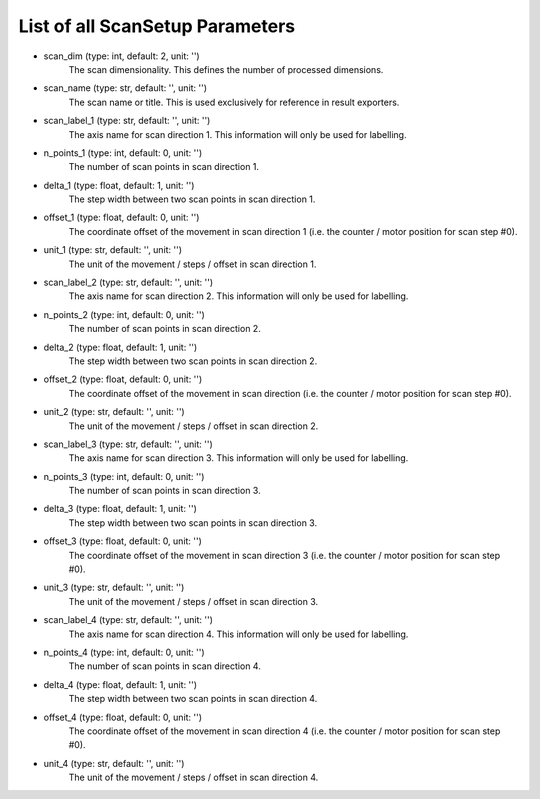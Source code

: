 List of all ScanSetup Parameters
--------------------------------


- scan_dim (type: int, default: 2, unit: '')
    The scan dimensionality. This defines the number of processed dimensions.
- scan_name (type: str, default: '', unit: '')
    The scan name or title. This is used exclusively for reference in
    result exporters.
- scan_label_1 (type: str, default: '', unit: '')
    The axis name for scan direction 1. This information will only be used
    for labelling.
- n_points_1 (type: int, default: 0, unit: '')
    The number of scan points in scan direction 1.
- delta_1 (type: float, default: 1, unit: '')
    The step width between two scan points in scan direction 1.
- offset_1 (type: float, default: 0, unit: '')
    The coordinate offset of the movement in scan direction 1 (i.e. the
    counter / motor position for scan step #0).
- unit_1 (type: str, default: '', unit: '')
    The unit of the movement / steps / offset in scan direction 1.
- scan_label_2 (type: str, default: '', unit: '')
    The axis name for scan direction 2. This information will only be used
    for labelling.
- n_points_2 (type: int, default: 0, unit: '')
    The number of scan points in scan direction 2.
- delta_2 (type: float, default: 1, unit: '')
    The step width between two scan points in scan direction 2.
- offset_2 (type: float, default: 0, unit: '')
    The coordinate offset of the movement in scan direction (i.e. the 
    counter / motor position for scan step #0).
- unit_2 (type: str, default: '', unit: '')
    The unit of the movement / steps / offset in scan direction 2.
- scan_label_3 (type: str, default: '', unit: '')
    The axis name for scan direction 3. This information will only be used
    for labelling.
- n_points_3 (type: int, default: 0, unit: '')
    The number of scan points in scan direction 3.
- delta_3 (type: float, default: 1, unit: '')
    The step width between two scan points in scan direction 3.
- offset_3 (type: float, default: 0, unit: '')
    The coordinate offset of the movement in scan direction 3 (i.e. the
    counter / motor position for scan step #0).
- unit_3 (type: str, default: '', unit: '')
    The unit of the movement / steps / offset in scan direction 3.
- scan_label_4 (type: str, default: '', unit: '')
    The axis name for scan direction 4. This information will only be used
    for labelling.
- n_points_4 (type: int, default: 0, unit: '')
    The number of scan points in scan direction 4.
- delta_4 (type: float, default: 1, unit: '')
    The step width between two scan points in scan direction 4.
- offset_4 (type: float, default: 0, unit: '')
    The coordinate offset of the movement in scan direction 4 (i.e. the
    counter / motor position for scan step #0).
- unit_4 (type: str, default: '', unit: '')
    The unit of the movement / steps / offset in scan direction 4.
